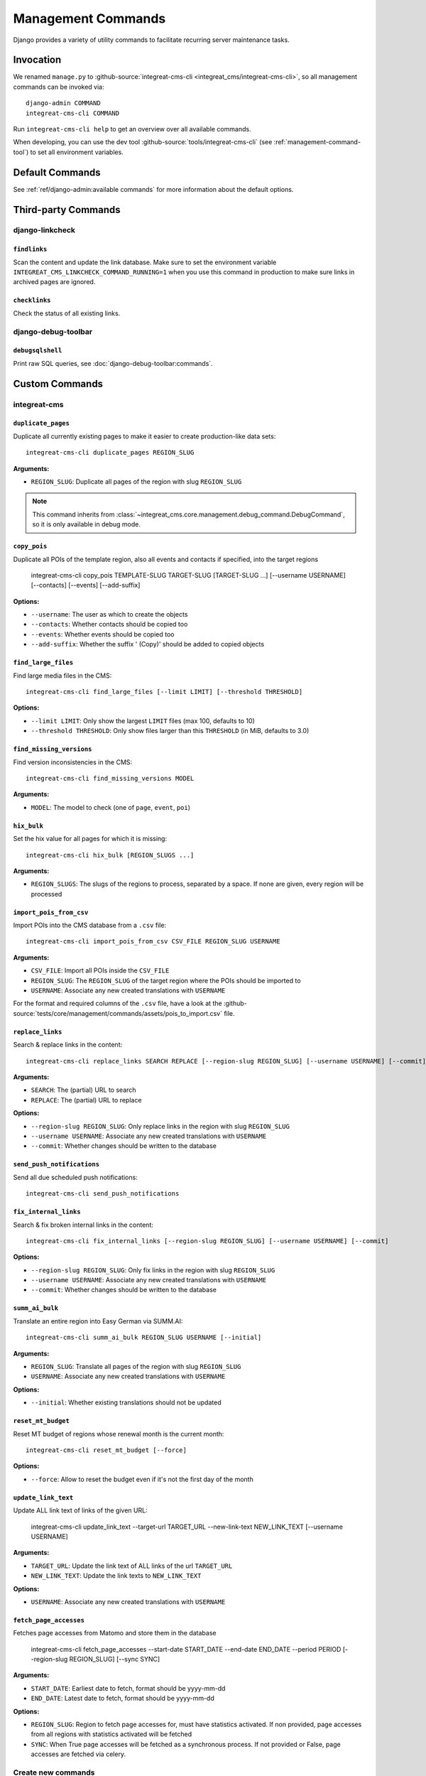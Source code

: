 *******************
Management Commands
*******************

.. highlight:: bash

Django provides a variety of utility commands to facilitate recurring server maintenance tasks.


Invocation
==========

We renamed ``manage.py`` to :github-source:`integreat-cms-cli <integreat_cms/integreat-cms-cli>`,
so all management commands can be invoked via::

    django-admin COMMAND
    integreat-cms-cli COMMAND

Run ``integreat-cms-cli help`` to get an overview over all available commands.

When developing, you can use the dev tool :github-source:`tools/integreat-cms-cli`
(see :ref:`management-command-tool`) to set all environment variables.


Default Commands
================

See :ref:`ref/django-admin:available commands` for more information about the default options.

Third-party Commands
====================

django-linkcheck
----------------

``findlinks``
~~~~~~~~~~~~~

Scan the content and update the link database.
Make sure to set the environment variable ``INTEGREAT_CMS_LINKCHECK_COMMAND_RUNNING=1``
when you use this command in production to make sure links in archived pages are ignored.

``checklinks``
~~~~~~~~~~~~~~

Check the status of all existing links.


django-debug-toolbar
--------------------

``debugsqlshell``
~~~~~~~~~~~~~~~~~

Print raw SQL queries, see :doc:`django-debug-toolbar:commands`.

Custom Commands
===============

integreat-cms
-------------

``duplicate_pages``
~~~~~~~~~~~~~~~~~~~

Duplicate all currently existing pages to make it easier to create production-like data sets::

    integreat-cms-cli duplicate_pages REGION_SLUG

**Arguments:**

* ``REGION_SLUG``: Duplicate all pages of the region with slug ``REGION_SLUG``

.. Note::

    This command inherits from :class:`~integreat_cms.core.management.debug_command.DebugCommand`, so it is only available in debug mode.



``copy_pois``
~~~~~~~~~~~~~~~~~~~~~~~~~~~~~~~~~

Duplicate all POIs of the template region, also all events and contacts if specified, into the target regions

    integreat-cms-cli copy_pois TEMPLATE-SLUG TARGET-SLUG [TARGET-SLUG ...] [--username USERNAME] [--contacts] [--events] [--add-suffix]

**Options:**

* ``--username``: The user as which to create the objects
* ``--contacts``: Whether contacts should be copied too
* ``--events``: Whether events should be copied too
* ``--add-suffix``: Whether the suffix ' (Copy)' should be added to copied objects


``find_large_files``
~~~~~~~~~~~~~~~~~~~~

Find large media files in the CMS::

    integreat-cms-cli find_large_files [--limit LIMIT] [--threshold THRESHOLD]

**Options:**

* ``--limit LIMIT``: Only show the largest ``LIMIT`` files (max 100, defaults to 10)
* ``--threshold THRESHOLD``: Only show files larger than this ``THRESHOLD`` (in MiB, defaults to 3.0)


``find_missing_versions``
~~~~~~~~~~~~~~~~~~~~~~~~~

Find version inconsistencies in the CMS::

    integreat-cms-cli find_missing_versions MODEL

**Arguments:**

* ``MODEL``: The model to check (one of ``page``, ``event``, ``poi``)


``hix_bulk``
~~~~~~~~~~~~

Set the hix value for all pages for which it is missing::

    integreat-cms-cli hix_bulk [REGION_SLUGS ...]

**Arguments:**

* ``REGION_SLUGS``: The slugs of the regions to process, separated by a space. If none are given, every region will be processed


``import_pois_from_csv``
~~~~~~~~~~~~~~~~~~~~~~~~

Import POIs into the CMS database from a ``.csv`` file::

    integreat-cms-cli import_pois_from_csv CSV_FILE REGION_SLUG USERNAME

**Arguments:**

* ``CSV_FILE``: Import all POIs inside the ``CSV_FILE``
* ``REGION_SLUG``: The ``REGION_SLUG`` of the target region where the POIs should be imported to
* ``USERNAME``: Associate any new created translations with ``USERNAME``

For the format and required columns of the ``.csv`` file, have a look at the :github-source:`tests/core/management/commands/assets/pois_to_import.csv` file.


``replace_links``
~~~~~~~~~~~~~~~~~

Search & replace links in the content::

    integreat-cms-cli replace_links SEARCH REPLACE [--region-slug REGION_SLUG] [--username USERNAME] [--commit]

**Arguments:**

* ``SEARCH``: The (partial) URL to search
* ``REPLACE``: The (partial) URL to replace

**Options:**

* ``--region-slug REGION_SLUG``: Only replace links in the region with slug ``REGION_SLUG``
* ``--username USERNAME``: Associate any new created translations with ``USERNAME``
* ``--commit``: Whether changes should be written to the database

``send_push_notifications``
~~~~~~~~~~~~~~~~~~~~~~~~~~~

Send all due scheduled push notifications::

    integreat-cms-cli send_push_notifications


``fix_internal_links``
~~~~~~~~~~~~~~~~~~~~~~

Search & fix broken internal links in the content::

    integreat-cms-cli fix_internal_links [--region-slug REGION_SLUG] [--username USERNAME] [--commit]

**Options:**

* ``--region-slug REGION_SLUG``: Only fix links in the region with slug ``REGION_SLUG``
* ``--username USERNAME``: Associate any new created translations with ``USERNAME``
* ``--commit``: Whether changes should be written to the database


``summ_ai_bulk``
~~~~~~~~~~~~~~~~

Translate an entire region into Easy German via SUMM.AI::

    integreat-cms-cli summ_ai_bulk REGION_SLUG USERNAME [--initial]

**Arguments:**

* ``REGION_SLUG``: Translate all pages of the region with slug ``REGION_SLUG``
* ``USERNAME``: Associate any new created translations with ``USERNAME``

**Options:**

* ``--initial``: Whether existing translations should not be updated


``reset_mt_budget``
~~~~~~~~~~~~~~~~~~~~~~

Reset MT budget of regions whose renewal month is the current month::

    integreat-cms-cli reset_mt_budget [--force]

**Options:**

* ``--force``: Allow to reset the budget even if it's not the first day of the month


``update_link_text``
~~~~~~~~~~~~~~~~~~~~~~

Update ALL link text of links of the given URL:

    integreat-cms-cli update_link_text --target-url TARGET_URL --new-link-text NEW_LINK_TEXT [--username USERNAME]

**Arguments:**

* ``TARGET_URL``: Update the link text of ALL links of the url ``TARGET_URL``
* ``NEW_LINK_TEXT``: Update the link texts to ``NEW_LINK_TEXT``

**Options:**

* ``USERNAME``: Associate any new created translations with ``USERNAME``


``fetch_page_accesses``
~~~~~~~~~~~~~~~~~~~~~~~

Fetches page accesses from Matomo and store them in the database

    integreat-cms-cli fetch_page_accesses --start-date START_DATE --end-date END_DATE --period PERIOD [--region-slug REGION_SLUG] [--sync SYNC]

**Arguments:**

* ``START_DATE``: Earliest date to fetch, format should be yyyy-mm-dd
* ``END_DATE``: Latest date to fetch, format should be yyyy-mm-dd

**Options:**

* ``REGION_SLUG``: Region to fetch page accesses for, must have statistics activated. If non provided, page accesses from all regions with statistics activated will be fetched
* ``SYNC``: When True page accesses will be fetched as a synchronous process. If not provided or False, page accesses are fetched via celery.


Create new commands
-------------------

When adding new custom commands, you can use the base classes:

:class:`~integreat_cms.core.management.log_command.LogCommand`
~~~~~~~~~~~~~~~~~~~~~~~~~~~~~~~~~~~~~~~~~~~~~~~~~~~~~~~~~~~~~~

A base class for management commands to set the stream handler of the logger to the command's stdout wrapper


:class:`~integreat_cms.core.management.debug_command.DebugCommand`
~~~~~~~~~~~~~~~~~~~~~~~~~~~~~~~~~~~~~~~~~~~~~~~~~~~~~~~~~~~~~~~~~~

A base class for management commands which can only be executed in debug mode

